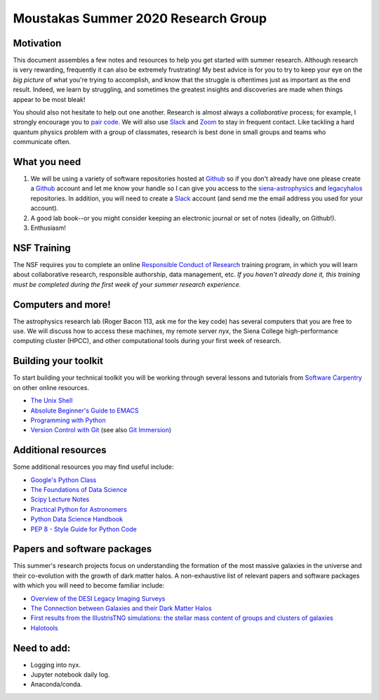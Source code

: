 Moustakas Summer 2020 Research Group
====================================

Motivation
----------

This document assembles a few notes and resources to help you get started with
summer research.  Although research is very rewarding, frequently it can also be
extremely frustrating!  My best advice is for you to try to keep your eye on the
*big picture* of what you're trying to accomplish, and know that the struggle is
oftentimes just as important as the end result.  Indeed, we learn by struggling,
and sometimes the greatest insights and discoveries are made when things appear
to be most bleak!

You should also not hesitate to help out one another.  Research is almost always
a *collaborative* process; for example, I strongly encourage you to `pair
code`_.  We will also use `Slack`_ and `Zoom`_ to stay in frequent contact.
Like tackling a hard quantum physics problem with a group of classmates,
research is best done in small groups and teams who communicate often.

What you need
-------------

1. We will be using a variety of software repositories hosted at `Github`_ so if
   you don't already have one please create a `Github`_ account and let me know
   your handle so I can give you access to the `siena-astrophysics`_ and
   `legacyhalos`_ repositories.  In addition, you will need to create a `Slack`_
   account (and send me the email address you used for your account).

2. A good lab book--or you might consider keeping an electronic journal or set
   of notes (ideally, on Github!).

3. Enthusiasm!

NSF Training
------------

The NSF requires you to complete an online `Responsible Conduct of Research`_
training program, in which you will learn about collaborative research,
responsible authorship, data management, etc.  *If you haven't already done it,
this training must be completed during the first week of your summer research
experience.*

Computers and more!
-------------------

The astrophysics research lab (Roger Bacon 113, ask me for the key code) has
several computers that you are free to use.  We will discuss how to access these
machines, my remote server *nyx*, the Siena College high-performance
computing cluster (HPCC), and other computational tools during your first week
of research.

Building your toolkit
---------------------

To start building your technical toolkit you will be working through several
lessons and tutorials from `Software Carpentry`_ on other online resources.

* `The Unix Shell`_
* `Absolute Beginner's Guide to EMACS`_
* `Programming with Python`_
* `Version Control with Git`_ (see also `Git Immersion`_)

Additional resources
--------------------
Some additional resources you may find useful include:

* `Google's Python Class`_
* `The Foundations of Data Science`_
* `Scipy Lecture Notes`_
* `Practical Python for Astronomers`_
* `Python Data Science Handbook`_
* `PEP 8 - Style Guide for Python Code`_


Papers and software packages
----------------------------

This summer's research projects focus on understanding the formation of the most
massive galaxies in the universe and their co-evolution with the growth of dark
matter halos.  A non-exhaustive list of relevant papers and software packages
with which you will need to become familiar include:

* `Overview of the DESI Legacy Imaging Surveys`_
* `The Connection between Galaxies and their Dark Matter Halos`_
* `First results from the IllustrisTNG simulations: the stellar mass content of groups and clusters of galaxies`_
* `Halotools`_

Need to add:
------------
* Logging into nyx.
* Jupyter notebook daily log.
* Anaconda/conda.

.. _`pair code`: https://stackify.com/pair-programming-advantages/
.. _`Slack`: https://slack.com/
.. _`Zoom`: https://zoom.us/

.. _`Github`: https://github.com
.. _`siena-astrophysics`: https://github.com/moustakas/siena-astrophysics
.. _`legacyhalos`: https://github.com/moustakas/legacyhalos

.. _`Responsible Conduct of Research`: https://about.citiprogram.org/en/homepage

.. _`Software Carpentry`: https://software-carpentry.org/lessons
.. _`The Unix Shell`: http://swcarpentry.github.io/shell-novice
.. _`Programming with Python`: http://swcarpentry.github.io/python-novice-inflammation
.. _`Version Control with Git`: http://swcarpentry.github.io/git-novice
.. _`Absolute Beginner's Guide to EMACS`: http://www.jesshamrick.com/2012/09/10/absolute-beginners-guide-to-emacs/
.. _`Git Immersion`: http://gitimmersion.com/

.. _`Google's Python Class`: https://developers.google.com/edu/python
.. _`The Foundations of Data Science`: https://ds8.gitbooks.io/textbook/content
.. _`Practical Python for Astronomers`: https://python4astronomers.github.io
.. _`Scipy Lecture Notes`: http://www.scipy-lectures.org/index.html
.. _`Python Data Science Handbook`: https://github.com/jakevdp/PythonDataScienceHandbook
.. _`PEP 8 - Style Guide for Python Code`: https://www.python.org/dev/peps/pep-0008/

.. _`Overview of the DESI Legacy Imaging Surveys`: https://arxiv.org/abs/1804.08657
.. _`The Connection between Galaxies and their Dark Matter Halos`: https://arxiv.org/abs/1804.03097
.. _`First results from the IllustrisTNG simulations: the stellar mass content of groups and clusters of galaxies`: https://arxiv.org/abs/1707.03406
.. _`Halotools`: https://halotools.readthedocs.io/en/latest/index.html
